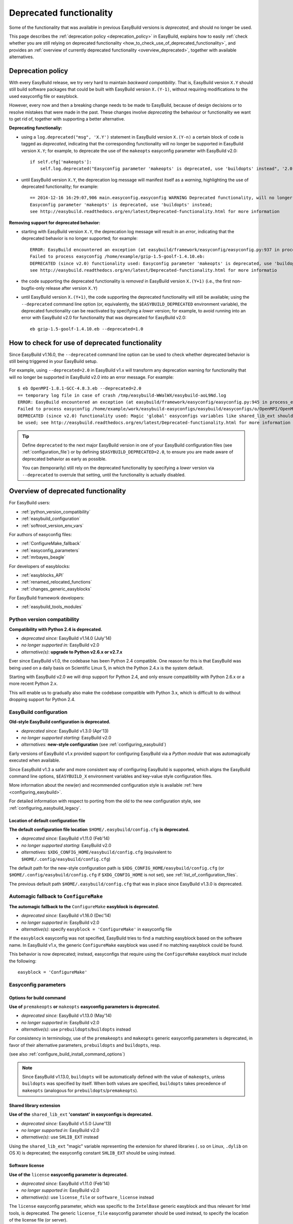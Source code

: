 .. _deprecated:

Deprecated functionality
========================

Some of the functionality that was available in previous EasyBuild versions is *deprecated*, and should no longer be used.

This page describes the :ref:`deprecation policy <deprecation_policy>` in EasyBuild, explains how to easily :ref:`check
whether you are still relying on deprecated functionality <how_to_check_use_of_deprecated_functionality>`, and provides
an :ref:`overview of currently deprecated functionality <overview_deprecated>`, together with available alternatives.

.. _deprecation_policy:

Deprecation policy
------------------

With every EasyBuild release, we try very hard to maintain *backward compatibility*. That is, EasyBuild version ``X.Y``
should still build software packages that could be built with EasyBuild version ``X.(Y-1)``, without requiring
modifications to the used easyconfig file or easyblock.

However, every now and then a breaking change needs to be made to EasyBuild, because of design decisions or to resolve
mistakes that were made in the past. These changes involve *deprecating* the behaviour or functionality we want to get
rid of, together with supporting a better alternative.

**Deprecating functionaliy:**

* using a ``log.deprecated("msg", 'X.Y')`` statement in EasyBuild version ``X.(Y-n)`` a certain block of code is tagged
  as *deprecated*, indicating that the corresponding functionality will no longer be supported in EasyBuild version
  ``X.Y``; for example, to deprecate the use of the ``makeopts`` easyconfig parameter with EasyBuild v2.0::

    if self.cfg['makeopts']:
        self.log.deprecated("Easyconfig parameter 'makeopts' is deprecated, use 'buildopts' instead", '2.0')

* until EasyBuild version ``X.Y``, the deprecation log message will manifest itself as a *warning*, highlighting the use
  of deprecated functionality; for example::

    == 2014-12-16 16:29:07,906 main.easyconfig.easyconfig WARNING Deprecated functionality, will no longer work in v2.0:
    Easyconfig parameter 'makeopts' is deprecated, use 'buildopts' instead;
    see http://easybuild.readthedocs.org/en/latest/Deprecated-functionality.html for more information

**Removing support for deprecated behavior:**

* starting with EasyBuild version ``X.Y``, the deprecation log message will result in an *error*,
  indicating that the deprecated behavior is no longer supported; for example::

    ERROR: EasyBuild encountered an exception (at easybuild/framework/easyconfig/easyconfig.py:937 in process_easyconfig):
    Failed to process easyconfig /home/example/gzip-1.5-goolf-1.4.10.eb:
    DEPRECATED (since v2.0) functionality used: Easyconfig parameter 'makeopts' is deprecated, use 'buildopts' instead;
    see http://easybuild.readthedocs.org/en/latest/Deprecated-functionality.html for more informatio

* the code supporting the deprecated functionality is *removed* in EasyBuild version ``X.(Y+1)`` (i.e., the first
  non-bugfix-only release after version ``X.Y``)

* until EasyBuild version ``X.(Y+1)``, the code supporting the deprecated functionality will still be available; using
  the ``--deprecated`` command line option (or, equivalently, the ``$EASYBUILD_DEPRECATED`` environment variable), the
  deprecated functionality can be reactivated by specifying a *lower* version; for example, to avoid running into an
  error with EasyBuild v2.0 for functionality that was deprecated for EasyBuild v2.0::

    eb gzip-1.5-goolf-1.4.10.eb --deprecated=1.0


.. _how_to_check_use_of_deprecated_functionality:

How to check for use of deprecated functionality
------------------------------------------------

Since EasyBuild v1.16.0, the ``--deprecated`` command line option can be used to check whether deprecated behavior is
still being triggered in your EasyBuild setup.

For example, using ``--deprecated=2.0`` in EasyBuild v1.x will transform any deprecation warning for functionality that
will no longer be supported in EasyBuild v2.0 into an error message. For example::

  $ eb OpenMPI-1.8.1-GCC-4.8.3.eb --deprecated=2.0
  == temporary log file in case of crash /tmp/easybuild-WWalWX/easybuild-aoL9Nd.log
  ERROR: EasyBuild encountered an exception (at easybuild/framework/easyconfig/easyconfig.py:945 in process_easyconfig):
  Failed to process easyconfig /home/example/work/easybuild-easyconfigs/easybuild/easyconfigs/o/OpenMPI/OpenMPI-1.8.1-GCC-4.8.3.eb:
  DEPRECATED (since v2.0) functionality used: Magic 'global' easyconfigs variables like shared_lib_ext should no longer
  be used; see http://easybuild.readthedocs.org/en/latest/Deprecated-functionality.html for more information


.. tip:: Define ``deprecated`` to the next major EasyBuild version in one of your EasyBuild configuration files
         (see :ref:`configuration_file`) or by defining ``$EASYBUILD_DEPRECATED=2.0``, to ensure you are made aware
         of deprecated behavior as early as possible.

         You can (temporarily) still rely on the deprecated functionality by
         specifying a *lower* version via ``--deprecated`` to overrule that setting, until the
         functionality is actually disabled.

.. _overview_deprecated:

Overview of deprecated functionality
------------------------------------

For EasyBuild users:

* :ref:`python_version_compatibility`
* :ref:`easybuild_configuration`
* :ref:`softroot_version_env_vars`

For authors of easyconfig files:

* :ref:`ConfigureMake_fallback`
* :ref:`easyconfig_parameters`
* :ref:`mrbayes_beagle`

For developers of easyblocks:

* :ref:`easyblocks_API`
* :ref:`renamed_relocated_functions`
* :ref:`changes_generic_easyblocks`

For EasyBuild framework developers:

* :ref:`easybuild_tools_modules`

.. _python_version_compatibility:

Python version compatibility
~~~~~~~~~~~~~~~~~~~~~~~~~~~~

**Compatibility with Python 2.4 is deprecated.**

* *deprecated since:* EasyBuild v1.14.0 (July'14)
* *no longer supported in:* EasyBuild v2.0
* *alternative(s)*: **upgrade to Python v2.6.x or v2.7.x**

Ever since EasyBuild v1.0, the codebase has been Python 2.4 compatible. One reason for this is that EasyBuild was
being used on a daily basis on Scientific Linux 5, in which the Python 2.4.x is the system default.

Starting with EasyBuild v2.0 we will drop support for Python 2.4, and only ensure compatibility with Python 2.6.x or a
more recent Python 2.x.

This will enable us to gradually also make the codebase compatible with Python 3.x, which is difficult to do without
dropping support for Python 2.4.

.. _easybuild_configuration:

EasyBuild configuration
~~~~~~~~~~~~~~~~~~~~~~~

**Old-style EasyBuild configuration is deprecated.**

* *deprecated since:* EasyBuild v1.3.0 (Apr'13)
* *no longer supported starting*: EasyBuild v2.0
* *alternatives:* **new-style configuration** (see :ref:`configuring_easybuild`)

Early versions of EasyBuild v1.x provided support for configuring EasyBuild via a *Python module* that was automagically
executed when available.

Since EasyBuild v1.3 a safer and more consistent way of configuring EasyBuild is supported, which aligns the EasyBuild
command line options, ``$EASYBUILD_X`` environment variables and key-value style configuration files.

More information about the new(er) and recommended configuration style is available :ref:`here <configuring_easybuild>`.

For detailed information with respect to porting from the old to the new configuration style, see
:ref:`configuring_easybuild_legacy`.

Location of default configuration file
^^^^^^^^^^^^^^^^^^^^^^^^^^^^^^^^^^^^^^

**The default configuration file location** ``$HOME/.easybuild/config.cfg`` **is deprecated.**

* *deprecated since:* EasyBuild v1.11.0 (Feb'14)
* *no longer supported starting*: EasyBuild v2.0
* *alternatives:* ``$XDG_CONFIG_HOME/easybuild/config.cfg`` (equivalent to ``$HOME/.config/easybuild/config.cfg``)

The default path for the new-style configuration path is ``$XDG_CONFIG_HOME/easybuild/config.cfg`` (or
``$HOME/.config/easybuild/config.cfg`` if ``$XDG_CONFIG_HOME`` is not set), see :ref:`list_of_configuration_files`.

The previous default path ``$HOME/.easybuild/config.cfg`` that was in place since EasyBuild v1.3.0 is deprecated.

.. _ConfigureMake_fallback:

Automagic fallback to ``ConfigureMake``
~~~~~~~~~~~~~~~~~~~~~~~~~~~~~~~~~~~~~~~

**The automagic fallback to the** ``ConfigureMake`` **easyblock is deprecated.**

* *deprecated since:* EasyBuild v1.16.0 (Dec'14)
* *no longer supported in:* EasyBuild v2.0
* *alternative(s)*: specify ``easyblock = 'ConfigureMake'`` in easyconfig file

If the ``easyblock`` easyconfig was not specified, EasyBuild tries to find a matching easyblock based on the software
name. In EasyBuild v1.x, the generic ``ConfigureMake`` easyblock was used if no matching easyblock could be found.

This behavior is now deprecated; instead, easyconfigs that require using the ``ConfigureMake`` easyblock *must* include
the following::

  easyblock = 'ConfigureMake'

.. _easyconfig_parameters:

Easyconfig parameters
~~~~~~~~~~~~~~~~~~~~~

Options for build command
^^^^^^^^^^^^^^^^^^^^^^^^^

**Use of** ``premakeopts`` **or** ``makeopts`` **easyconfig parameters is deprecated.**

* *deprecated since:* EasyBuild v1.13.0 (May'14)
* *no longer supported in:* EasyBuild v2.0
* *alternative(s)*: use ``prebuildopts``/``buildopts`` instead

For consistency in terminology, use of the ``premakeopts`` and ``makeopts`` generic easyconfig parameters is deprecated,
in favor of their alternative parameters, ``prebuildopts`` and ``buildopts``, resp.

(see also :ref:`configure_build_install_command_options`)

.. note:: Since EasyBuild v1.13.0, ``buildopts`` will be automatically defined with the value of ``makeopts``, unless
  ``buildopts`` was specified by itself. When both values are specified, ``buildopts`` takes precedence of ``makeopts``
  (analogous for ``prebuildopts``/``premakeopts``).

Shared library extension
^^^^^^^^^^^^^^^^^^^^^^^^

**Use of the** ``shared_lib_ext`` **'constant' in easyconfigs is deprecated.**

* *deprecated since:* EasyBuild v1.5.0 (June'13)
* *no longer supported in:* EasyBuild v2.0
* *alternative(s)*: use ``SHLIB_EXT`` instead

Using the ``shared_lib_ext`` "magic" variable representing the extension for shared libraries (``.so`` on Linux,
``.dylib`` on OS X) is deprecated; the easyconfig constant ``SHLIB_EXT`` should be using instead.

Software license
^^^^^^^^^^^^^^^^

**Use of the** ``license`` **easyconfig parameter is deprecated.**

* *deprecated since:* EasyBuild v1.11.0 (Feb'14)
* *no longer supported in:* EasyBuild v2.0
* *alternative(s)*: use ``license_file`` or ``software_license`` instead

The ``license`` easyconfig parameter, which was specific to the ``IntelBase`` generic easyblock and thus relevant
for Intel tools, is deprecated. The generic ``license_file`` easyconfig parameter should be used instead, to specify 
the location of the license file (or server).

This change was made to avoid confusion with the ``software_license`` generic easyconfig parameter, which can be used
to specify the license under which the software was released (e.g., GPLv2, BSD, etc.). Here, the specified value *must*
be a known license type (see ``eb --avail-easyconfig-licenses``).

.. note:: The `software_license` easyconfig parameter will become **mandatory** at some point.

.. _mrbayes_beagle:

``BEAGLE`` dependency in ``MrBayes`` easyblock replaced by ``beagle-lib``
~~~~~~~~~~~~~~~~~~~~~~~~~~~~~~~~~~~~~~~~~~~~~~~~~~~~~~~~~~~~~~~~~~~~~~~~~

**The** ``MrBayes`` **easyblock no longer considers** ``BEAGLE`` **as a valid dependency.**

* *deprecated since:* EasyBuild v1.6.0 (Jul'14)
* *no longer supported in:* EasyBuild v2.0
* *alternative(s)*: use ``beagle-lib`` instead

Due to a misnomer in the easyconfig files for ``beagle-lib`` (formerly named ``BEAGLE``), the custom easyblock for
``MrBayes`` now no longer considers ``BEAGLE`` as a dependency.

The library required by ``MrBayes`` must now be provided as a dependency named ``beagle-lib``.


EasyBuild API changes
~~~~~~~~~~~~~~~~~~~~~

Some changes in the EasyBuild API were made, which potentiallty affects easyblocks and the EasyBuild framework itself.

.. _easyblocks_API:

Easyblocks API (``EasyBlock`` class from ``easybuild.framework.easyblock``)
^^^^^^^^^^^^^^^^^^^^^^^^^^^^^^^^^^^^^^^^^^^^^^^^^^^^^^^^^^^^^^^^^^^^^^^^^^^

The API for easyblocks was modified slightly, to correct for a couple of historic mistakes.

Return type of ``extra_options`` method
+++++++++++++++++++++++++++++++++++++++

**The list-of-tuples return type of the** ``extra_options`` **method is deprecated, should be a** ``dict`` **instead.**

* *deprecated since:* EasyBuild v1.12.0 (Apr'14)
* *no longer supported in:* EasyBuild v2.0
* *alternative(s)*: ensure/assume ``dict`` return type

The return type of the ``extra_options`` static method in the ``EasyBlock`` class has been changed to a *dictionary*
(``dict``), rather than a list of key-value tuples.

Custom easyconfig parameters should be added via a *dict*-typed value to the ``extra_options`` function of parent
easyblock.

For example (taken from the generic easyblock ``Binary``)::

      @staticmethod
      def extra_options(extra_vars=None):
          """Extra easyconfig parameters specific to Binary easyblock."""
          extra_vars = EasyBlock.extra_options(extra_vars)
          extra_vars.update({
              'install_cmd': [None, "Install command to be used.", CUSTOM],
          })
          return extra_vars

Extension filter template
+++++++++++++++++++++++++

**Use of the** ``name`` **and** ``version`` **templates in** ``exts_filter`` **is deprecated.**

* *deprecated since:* EasyBuild v1.2.0 (Feb'13)
* *no longer supported in:* EasyBuild v2.0
* *alternative(s)*: use ``ext_name`` and ``ext_version`` instead

Only the ``ext_name``, ``ext_version`` and ``src`` template strings can be used in the ``exts_filter`` extension filter
easyconfig parameter; using the ``name`` and ``version`` template strings is deprecated.

For example (default extension filter for Python packages)::

  exts_filter = ("python -c 'import %(ext_name)s'", "")

Module path of default class for extensions
+++++++++++++++++++++++++++++++++++++++++++

**Specifying the module path in** ``exts_defaultclass`` **is deprecated.**

* *deprecated since:* EasyBuild v0.5 (Apr'12)
* *no longer supported in:* EasyBuild v2.0
* *alternative(s)*: *(none required, module path is derived from specified class name)*

Explicitely specifying the module path for the default class to use for extensions (via ``exts_defaultclass``) is
deprecated. Only the class name should be specified, the corresponding module path is derived from it.

Module path for easyblocks
++++++++++++++++++++++++++

**Deriving the module path for easyblocks from the software name is deprecated.**

* *deprecated since:* EasyBuild v1.4.0 (May'13)
* *no longer supported in:* EasyBuild v2.0
* *alternative(s)*: use easyblock class name according to encoding scheme (e.g., ``EB_Foo``)

Determining the *location* of Python modules representing easyblocks based on the software name (``name``) is deprecated.

EasyBuild *must* be able to determine the easyblock module path solely based on the name of the easyblock Python class.

Easyblocks with a class name that is already honoring the encoding scheme implemented by the ``encode_class_name``
function will not be affected.

.. _easybuild_tools_modules:

``easybuild.tools.modules`` Python module
^^^^^^^^^^^^^^^^^^^^^^^^^^^^^^^^^^^^^^^^^

**The API of the** ``easybuild.tools.modules`` **module has been updated, certain aspects of the old API are deprecated.**

* *deprecated since:* EasyBuild v1.8.0 (Oct'13) & v1.15.0 (Sept'15)
* *no longer supported in:* EasyBuild v2.0
* *alternative(s)*: use equivalents available in new API (see below)

The API of the ``easybuild.tools.modules`` Python module has been changed extensively when implementing support for
alternative module naming schemes:

* use of the ``modules`` class variable and the ``add_module``/``remove_module`` methods is deprecated; modules should be
  (un)loaded using the ``load`` and ``unload`` methods instead
* the ``mod_paths`` and ``modulePath`` named arguments for the ``run_module`` method are deprecated; the class instance
  should be created with a specific list of module paths instead
* using the ``Modules`` class to obtain a class instance representing a modules tool interface is deprecated;
  the ``modules_tool`` function should be used instead

Additionally, usage of the ``exists`` method which only takes a single module name is deprecated; it is replaced by
the ``exist`` method, which takes a list of module names *(since EasyBuild v1.15.0 (Sept'15))*.

**Easyblocks should not be using** ``easybuild.tools.modules`` **directly, and hence should be unaffected.**

.. _softroot_version_env_vars:

``$SOFTX`` environment variables in generated module files
^^^^^^^^^^^^^^^^^^^^^^^^^^^^^^^^^^^^^^^^^^^^^^^^^^^^^^^^^^

``$SOFTX`` **environment variables set by module files generated with EasyBuild v0.x will no longer be taken into
account.**

* *deprecated since:* EasyBuild v1.3.0 (Apr'13)
* *no longer supported in:* EasyBuild v2.0
* *alternative(s)*: reinstall (ancient) module files which are only defining the ``$SOFTX`` environment variables

The ``get_software_root`` and ``get_software_version`` functions will only take ``$EBROOTFOO`` and ``$EBVERSIONFOO``
environment variables into account, as opposed to also considering the ``$SOFTROOTFOO`` and ``$SOFTVERSIONFOO``
environment variables (which were set in modules generated by EasyBuild v0.x).
Likewise, adhering to the ``$SOFTDEVELFOO`` environment variables is deprecated.

*This is only relevant to early adopters who are still using module files generated by EasyBuild v0.x.*

.. _renamed_relocated_functions:

Renamed/relocated functions
^^^^^^^^^^^^^^^^^^^^^^^^^^^

**Some functions/methods have been renamed or relocated, use via their previous location/name is deprecated.**

* *deprecated since:* *(depends on function/method, see below)*
* *no longer supported in:* EasyBuild v2.0
* *alternative(s)*: use new location/name

A number of functions and methods that are part of the EasyBuild framework API have been renamed, mainly for consistency
reasons.

* the ``moduleGenerator`` handle to the ``ModuleGenerator`` object instance has been renamed to ``module_generator``;
  hence, easyblock should be using ``self.module_generator`` rather than ``self.moduleGenerator`` *(since EasyBuild v1.16.0 (Dec'14))*
* ``source_paths()`` (in ``easybuild.tools.config``) replaces the deprecated ``source_path()`` *(since EasyBuild v1.8.0 (Oct'13))*
* ``get_avail_core_count()`` (in ``easybuild.tools.systemtools``) replaces the deprecated ``get_core_count()``
  *(since EasyBuild v1.9.0 (Nov'13))*
* ``get_os_type()`` (in ``easybuild.tools.systemtools``) replaces the deprecated ``get_kernel_name``
  *(since EasyBuild v1.3.0 (Apr'13))*
* the ``det_full_ec_version`` function available from ``easybuild.tools.module_generator`` replaces the deprecated
  ``det_installversion`` function that was available from ``easybuild.framework.easyconfig.*`` *(since EasyBuild v1.8.0
  (Oct'13))*

Some functions have moved to a different location:

* the ``read_environment`` function is now provided by the ``easybuild.tools.environment`` module, rather than by
  ``easybuild.tools.config`` or ``easybuild.tools.utilities`` *(since EasyBuild v1.7.0 (Sept'13))*
* the ``modify_env`` function is now provided by the ``easybuild.tools.environment`` module, rather than by
  ``easybuild.tools.filetools`` *(since EasyBuild v1.7.0 (Sep'13))*
* the ``run_cmd``, ``run_cmd_qa`` and ``parse_log_for_error`` functions are now provided by the ``easybuild.tools.run`` module,
  rather than by ``easybuild.tools.filetools`` *(since EasyBuild v1.11.0 (Feb'14))*

The ``get_log`` function provided by the ``easybuild.tools.build_log`` module has been deprecated entirely,
no alternatives are provided (since none are needed). *(since EasyBuild v1.3.0 (Apr'13))*

.. _changes_generic_easyblocks:

Changes in (generic) easyblocks
^^^^^^^^^^^^^^^^^^^^^^^^^^^^^^^

Named argument ``builddir`` in ``CMakeMake.configure_step`` replaced with ``srcdir``
++++++++++++++++++++++++++++++++++++++++++++++++++++++++++++++++++++++++++++++++++++

**The named argument** ``builddir`` **in the** ``configure_step`` **method of the generic** ``CMakeMake`` **easyblock
was replaced by the equivalent** ``srcdir`` **named argument.**

* *deprecated since:* EasyBuild v1.4.0 (May'13)
* *no longer supported in:* EasyBuild v2.0
* *alternative(s)*: use the ``srcdir`` named argument instead

Since the ``builddir`` named argument in the ``configure_step`` method of the generic ``CMakeMake`` easyblock was a
misnomer (it specifies the location of the *source* directory that should be provided to ``cmake``), it was replaced
with an equivalent named argument ``srcdir``.

``VersionIndependendPythonPackage`` generic easyblock replaced by ``VersionIndependentPythonPackage``
+++++++++++++++++++++++++++++++++++++++++++++++++++++++++++++++++++++++++++++++++++++++++++++++++++++

**The** ``VersionIndependendPythonPackage`` **generic easyblock was replaced with the equivalent**
``VersionIndependentPythonPackage`` **easyblock.**

* *deprecated since:* EasyBuild v1.11.0 (Feb'14)
* *no longer supported in:* EasyBuild v2.0
* *alternative(s)*: use ``VersionIndependentPythonPackage``

Because of to a typo in the name, the ``VersionIndependendPythonPackage`` generic easyblock was replaced by the
equivalent ``VersionIndependentPythonPackage`` generic easyblock.

``get_sitearch_suffix`` function in ``Perl`` easyblock is removed
+++++++++++++++++++++++++++++++++++++++++++++++++++++++++++++++++

**The** ``get_sitearch_suffix`` **function in the** ``Perl`` **easyblock has been removed.**

* *deprecated since:* EasyBuild v1.7.0 (Sept'13)
* *no longer supported in:* EasyBuild v2.0
* *alternative(s)*: use ``get_site_suffix('sitearch')``

The ``get_sitearch_suffix`` function provided by the ``Perl`` easyblock, which can be (and is) imported in/used by other
easyblocks, has been replaced by the more generic ``get_site_suffix`` function.

To obtain the same functionality as was provided by ``get_sitearch_suffix``, use ``get_site_suffix('sitearch')`` instead.
